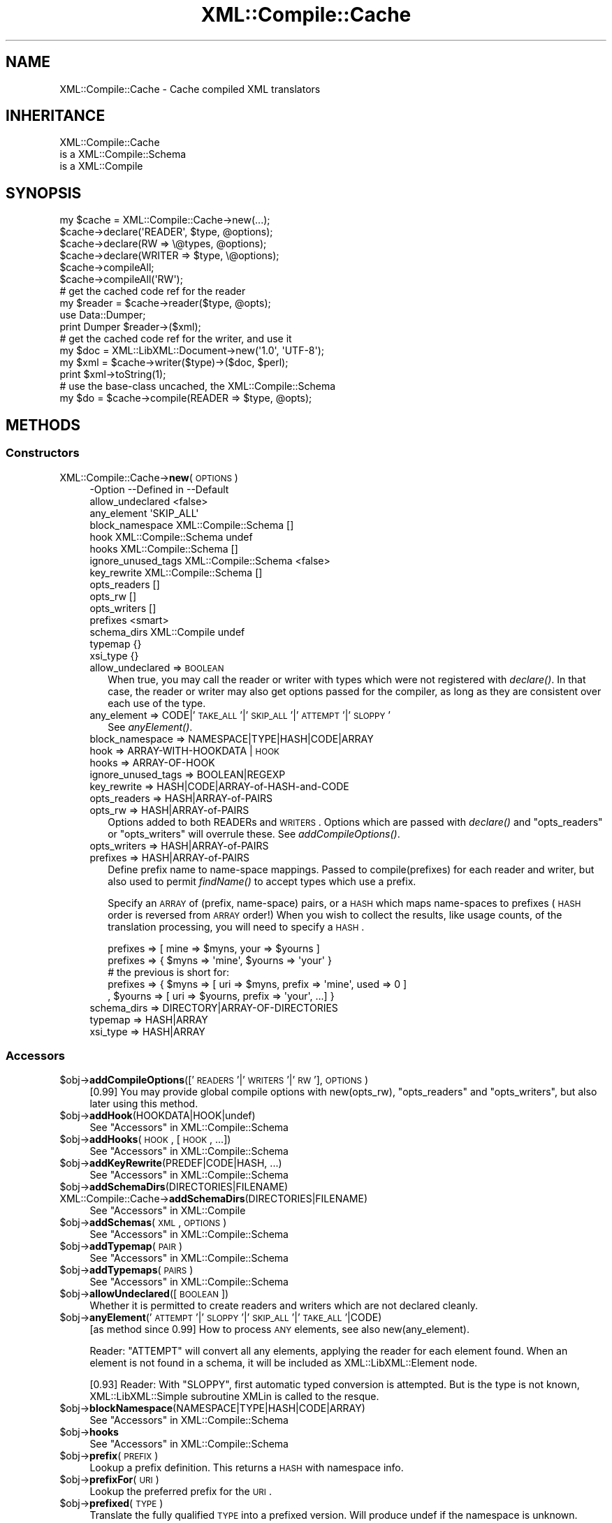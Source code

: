 .\" Automatically generated by Pod::Man 2.23 (Pod::Simple 3.14)
.\"
.\" Standard preamble:
.\" ========================================================================
.de Sp \" Vertical space (when we can't use .PP)
.if t .sp .5v
.if n .sp
..
.de Vb \" Begin verbatim text
.ft CW
.nf
.ne \\$1
..
.de Ve \" End verbatim text
.ft R
.fi
..
.\" Set up some character translations and predefined strings.  \*(-- will
.\" give an unbreakable dash, \*(PI will give pi, \*(L" will give a left
.\" double quote, and \*(R" will give a right double quote.  \*(C+ will
.\" give a nicer C++.  Capital omega is used to do unbreakable dashes and
.\" therefore won't be available.  \*(C` and \*(C' expand to `' in nroff,
.\" nothing in troff, for use with C<>.
.tr \(*W-
.ds C+ C\v'-.1v'\h'-1p'\s-2+\h'-1p'+\s0\v'.1v'\h'-1p'
.ie n \{\
.    ds -- \(*W-
.    ds PI pi
.    if (\n(.H=4u)&(1m=24u) .ds -- \(*W\h'-12u'\(*W\h'-12u'-\" diablo 10 pitch
.    if (\n(.H=4u)&(1m=20u) .ds -- \(*W\h'-12u'\(*W\h'-8u'-\"  diablo 12 pitch
.    ds L" ""
.    ds R" ""
.    ds C` ""
.    ds C' ""
'br\}
.el\{\
.    ds -- \|\(em\|
.    ds PI \(*p
.    ds L" ``
.    ds R" ''
'br\}
.\"
.\" Escape single quotes in literal strings from groff's Unicode transform.
.ie \n(.g .ds Aq \(aq
.el       .ds Aq '
.\"
.\" If the F register is turned on, we'll generate index entries on stderr for
.\" titles (.TH), headers (.SH), subsections (.SS), items (.Ip), and index
.\" entries marked with X<> in POD.  Of course, you'll have to process the
.\" output yourself in some meaningful fashion.
.ie \nF \{\
.    de IX
.    tm Index:\\$1\t\\n%\t"\\$2"
..
.    nr % 0
.    rr F
.\}
.el \{\
.    de IX
..
.\}
.\"
.\" Accent mark definitions (@(#)ms.acc 1.5 88/02/08 SMI; from UCB 4.2).
.\" Fear.  Run.  Save yourself.  No user-serviceable parts.
.    \" fudge factors for nroff and troff
.if n \{\
.    ds #H 0
.    ds #V .8m
.    ds #F .3m
.    ds #[ \f1
.    ds #] \fP
.\}
.if t \{\
.    ds #H ((1u-(\\\\n(.fu%2u))*.13m)
.    ds #V .6m
.    ds #F 0
.    ds #[ \&
.    ds #] \&
.\}
.    \" simple accents for nroff and troff
.if n \{\
.    ds ' \&
.    ds ` \&
.    ds ^ \&
.    ds , \&
.    ds ~ ~
.    ds /
.\}
.if t \{\
.    ds ' \\k:\h'-(\\n(.wu*8/10-\*(#H)'\'\h"|\\n:u"
.    ds ` \\k:\h'-(\\n(.wu*8/10-\*(#H)'\`\h'|\\n:u'
.    ds ^ \\k:\h'-(\\n(.wu*10/11-\*(#H)'^\h'|\\n:u'
.    ds , \\k:\h'-(\\n(.wu*8/10)',\h'|\\n:u'
.    ds ~ \\k:\h'-(\\n(.wu-\*(#H-.1m)'~\h'|\\n:u'
.    ds / \\k:\h'-(\\n(.wu*8/10-\*(#H)'\z\(sl\h'|\\n:u'
.\}
.    \" troff and (daisy-wheel) nroff accents
.ds : \\k:\h'-(\\n(.wu*8/10-\*(#H+.1m+\*(#F)'\v'-\*(#V'\z.\h'.2m+\*(#F'.\h'|\\n:u'\v'\*(#V'
.ds 8 \h'\*(#H'\(*b\h'-\*(#H'
.ds o \\k:\h'-(\\n(.wu+\w'\(de'u-\*(#H)/2u'\v'-.3n'\*(#[\z\(de\v'.3n'\h'|\\n:u'\*(#]
.ds d- \h'\*(#H'\(pd\h'-\w'~'u'\v'-.25m'\f2\(hy\fP\v'.25m'\h'-\*(#H'
.ds D- D\\k:\h'-\w'D'u'\v'-.11m'\z\(hy\v'.11m'\h'|\\n:u'
.ds th \*(#[\v'.3m'\s+1I\s-1\v'-.3m'\h'-(\w'I'u*2/3)'\s-1o\s+1\*(#]
.ds Th \*(#[\s+2I\s-2\h'-\w'I'u*3/5'\v'-.3m'o\v'.3m'\*(#]
.ds ae a\h'-(\w'a'u*4/10)'e
.ds Ae A\h'-(\w'A'u*4/10)'E
.    \" corrections for vroff
.if v .ds ~ \\k:\h'-(\\n(.wu*9/10-\*(#H)'\s-2\u~\d\s+2\h'|\\n:u'
.if v .ds ^ \\k:\h'-(\\n(.wu*10/11-\*(#H)'\v'-.4m'^\v'.4m'\h'|\\n:u'
.    \" for low resolution devices (crt and lpr)
.if \n(.H>23 .if \n(.V>19 \
\{\
.    ds : e
.    ds 8 ss
.    ds o a
.    ds d- d\h'-1'\(ga
.    ds D- D\h'-1'\(hy
.    ds th \o'bp'
.    ds Th \o'LP'
.    ds ae ae
.    ds Ae AE
.\}
.rm #[ #] #H #V #F C
.\" ========================================================================
.\"
.IX Title "XML::Compile::Cache 3"
.TH XML::Compile::Cache 3 "2011-05-06" "perl v5.12.3" "User Contributed Perl Documentation"
.\" For nroff, turn off justification.  Always turn off hyphenation; it makes
.\" way too many mistakes in technical documents.
.if n .ad l
.nh
.SH "NAME"
XML::Compile::Cache \- Cache compiled XML translators
.SH "INHERITANCE"
.IX Header "INHERITANCE"
.Vb 3
\& XML::Compile::Cache
\&   is a XML::Compile::Schema
\&   is a XML::Compile
.Ve
.SH "SYNOPSIS"
.IX Header "SYNOPSIS"
.Vb 1
\& my $cache = XML::Compile::Cache\->new(...);
\&
\& $cache\->declare(\*(AqREADER\*(Aq,  $type,  @options);
\& $cache\->declare(RW     => \e@types, @options);
\& $cache\->declare(WRITER =>  $type, \e@options);
\&
\& $cache\->compileAll;
\& $cache\->compileAll(\*(AqRW\*(Aq);
\&
\& # get the cached code ref for the reader
\& my $reader = $cache\->reader($type, @opts);
\& use Data::Dumper;
\& print Dumper $reader\->($xml);
\&
\& # get the cached code ref for the writer, and use it
\& my $doc = XML::LibXML::Document\->new(\*(Aq1.0\*(Aq, \*(AqUTF\-8\*(Aq);
\& my $xml = $cache\->writer($type)\->($doc, $perl);
\& print $xml\->toString(1);
\&
\& # use the base\-class uncached, the XML::Compile::Schema
\& my $do = $cache\->compile(READER => $type, @opts);
.Ve
.SH "METHODS"
.IX Header "METHODS"
.SS "Constructors"
.IX Subsection "Constructors"
.IP "XML::Compile::Cache\->\fBnew\fR(\s-1OPTIONS\s0)" 4
.IX Item "XML::Compile::Cache->new(OPTIONS)"
.Vb 10
\& \-Option            \-\-Defined in     \-\-Default
\&  allow_undeclared                     <false>
\&  any_element                          \*(AqSKIP_ALL\*(Aq
\&  block_namespace     XML::Compile::Schema  []
\&  hook                XML::Compile::Schema  undef
\&  hooks               XML::Compile::Schema  []
\&  ignore_unused_tags  XML::Compile::Schema  <false>
\&  key_rewrite         XML::Compile::Schema  []
\&  opts_readers                         []
\&  opts_rw                              []
\&  opts_writers                         []
\&  prefixes                             <smart>
\&  schema_dirs         XML::Compile     undef
\&  typemap                              {}
\&  xsi_type                             {}
.Ve
.RS 4
.IP "allow_undeclared => \s-1BOOLEAN\s0" 2
.IX Item "allow_undeclared => BOOLEAN"
When true, you may call the reader or writer with types which were
not registered with \fIdeclare()\fR.  In that case, the reader or
writer may also get options passed for the compiler, as long as
they are consistent over each use of the type.
.IP "any_element => CODE|'\s-1TAKE_ALL\s0'|'\s-1SKIP_ALL\s0'|'\s-1ATTEMPT\s0'|'\s-1SLOPPY\s0'" 2
.IX Item "any_element => CODE|'TAKE_ALL'|'SKIP_ALL'|'ATTEMPT'|'SLOPPY'"
See \fIanyElement()\fR.
.IP "block_namespace => NAMESPACE|TYPE|HASH|CODE|ARRAY" 2
.IX Item "block_namespace => NAMESPACE|TYPE|HASH|CODE|ARRAY"
.PD 0
.IP "hook => ARRAY-WITH-HOOKDATA | \s-1HOOK\s0" 2
.IX Item "hook => ARRAY-WITH-HOOKDATA | HOOK"
.IP "hooks => ARRAY-OF-HOOK" 2
.IX Item "hooks => ARRAY-OF-HOOK"
.IP "ignore_unused_tags => BOOLEAN|REGEXP" 2
.IX Item "ignore_unused_tags => BOOLEAN|REGEXP"
.IP "key_rewrite => HASH|CODE|ARRAY\-of\-HASH\-and\-CODE" 2
.IX Item "key_rewrite => HASH|CODE|ARRAY-of-HASH-and-CODE"
.IP "opts_readers => HASH|ARRAY\-of\-PAIRS" 2
.IX Item "opts_readers => HASH|ARRAY-of-PAIRS"
.IP "opts_rw => HASH|ARRAY\-of\-PAIRS" 2
.IX Item "opts_rw => HASH|ARRAY-of-PAIRS"
.PD
Options added to both READERs and \s-1WRITERS\s0.  Options which are passed
with \fIdeclare()\fR and \f(CW\*(C`opts_readers\*(C'\fR or \f(CW\*(C`opts_writers\*(C'\fR will overrule
these.  See \fIaddCompileOptions()\fR.
.IP "opts_writers => HASH|ARRAY\-of\-PAIRS" 2
.IX Item "opts_writers => HASH|ARRAY-of-PAIRS"
.PD 0
.IP "prefixes => HASH|ARRAY\-of\-PAIRS" 2
.IX Item "prefixes => HASH|ARRAY-of-PAIRS"
.PD
Define prefix name to name-space mappings.  Passed to compile(prefixes)
for each reader and writer, but also used to permit \fIfindName()\fR to
accept types which use a prefix.
.Sp
Specify an \s-1ARRAY\s0 of (prefix, name-space) pairs, or a \s-1HASH\s0 which maps
name-spaces to prefixes (\s-1HASH\s0 order is reversed from \s-1ARRAY\s0 order!)  When
you wish to collect the results, like usage counts, of the translation
processing, you will need to specify a \s-1HASH\s0.
.Sp
.Vb 2
\& prefixes => [ mine => $myns, your => $yourns ]
\& prefixes => { $myns => \*(Aqmine\*(Aq, $yourns => \*(Aqyour\*(Aq }
\&
\& # the previous is short for:
\& prefixes => { $myns => [ uri => $myns, prefix => \*(Aqmine\*(Aq, used => 0 ]
\&             , $yourns => [ uri => $yourns, prefix => \*(Aqyour\*(Aq, ...] }
.Ve
.IP "schema_dirs => DIRECTORY|ARRAY\-OF\-DIRECTORIES" 2
.IX Item "schema_dirs => DIRECTORY|ARRAY-OF-DIRECTORIES"
.PD 0
.IP "typemap => HASH|ARRAY" 2
.IX Item "typemap => HASH|ARRAY"
.IP "xsi_type => HASH|ARRAY" 2
.IX Item "xsi_type => HASH|ARRAY"
.RE
.RS 4
.RE
.PD
.SS "Accessors"
.IX Subsection "Accessors"
.ie n .IP "$obj\->\fBaddCompileOptions\fR(['\s-1READERS\s0'|'\s-1WRITERS\s0'|'\s-1RW\s0'], \s-1OPTIONS\s0)" 4
.el .IP "\f(CW$obj\fR\->\fBaddCompileOptions\fR(['\s-1READERS\s0'|'\s-1WRITERS\s0'|'\s-1RW\s0'], \s-1OPTIONS\s0)" 4
.IX Item "$obj->addCompileOptions(['READERS'|'WRITERS'|'RW'], OPTIONS)"
[0.99] You may provide global compile options with new(opts_rw),
\&\f(CW\*(C`opts_readers\*(C'\fR and \f(CW\*(C`opts_writers\*(C'\fR, but also later using this method.
.ie n .IP "$obj\->\fBaddHook\fR(HOOKDATA|HOOK|undef)" 4
.el .IP "\f(CW$obj\fR\->\fBaddHook\fR(HOOKDATA|HOOK|undef)" 4
.IX Item "$obj->addHook(HOOKDATA|HOOK|undef)"
See \*(L"Accessors\*(R" in XML::Compile::Schema
.ie n .IP "$obj\->\fBaddHooks\fR(\s-1HOOK\s0, [\s-1HOOK\s0, ...])" 4
.el .IP "\f(CW$obj\fR\->\fBaddHooks\fR(\s-1HOOK\s0, [\s-1HOOK\s0, ...])" 4
.IX Item "$obj->addHooks(HOOK, [HOOK, ...])"
See \*(L"Accessors\*(R" in XML::Compile::Schema
.ie n .IP "$obj\->\fBaddKeyRewrite\fR(PREDEF|CODE|HASH, ...)" 4
.el .IP "\f(CW$obj\fR\->\fBaddKeyRewrite\fR(PREDEF|CODE|HASH, ...)" 4
.IX Item "$obj->addKeyRewrite(PREDEF|CODE|HASH, ...)"
See \*(L"Accessors\*(R" in XML::Compile::Schema
.ie n .IP "$obj\->\fBaddSchemaDirs\fR(DIRECTORIES|FILENAME)" 4
.el .IP "\f(CW$obj\fR\->\fBaddSchemaDirs\fR(DIRECTORIES|FILENAME)" 4
.IX Item "$obj->addSchemaDirs(DIRECTORIES|FILENAME)"
.PD 0
.IP "XML::Compile::Cache\->\fBaddSchemaDirs\fR(DIRECTORIES|FILENAME)" 4
.IX Item "XML::Compile::Cache->addSchemaDirs(DIRECTORIES|FILENAME)"
.PD
See \*(L"Accessors\*(R" in XML::Compile
.ie n .IP "$obj\->\fBaddSchemas\fR(\s-1XML\s0, \s-1OPTIONS\s0)" 4
.el .IP "\f(CW$obj\fR\->\fBaddSchemas\fR(\s-1XML\s0, \s-1OPTIONS\s0)" 4
.IX Item "$obj->addSchemas(XML, OPTIONS)"
See \*(L"Accessors\*(R" in XML::Compile::Schema
.ie n .IP "$obj\->\fBaddTypemap\fR(\s-1PAIR\s0)" 4
.el .IP "\f(CW$obj\fR\->\fBaddTypemap\fR(\s-1PAIR\s0)" 4
.IX Item "$obj->addTypemap(PAIR)"
See \*(L"Accessors\*(R" in XML::Compile::Schema
.ie n .IP "$obj\->\fBaddTypemaps\fR(\s-1PAIRS\s0)" 4
.el .IP "\f(CW$obj\fR\->\fBaddTypemaps\fR(\s-1PAIRS\s0)" 4
.IX Item "$obj->addTypemaps(PAIRS)"
See \*(L"Accessors\*(R" in XML::Compile::Schema
.ie n .IP "$obj\->\fBallowUndeclared\fR([\s-1BOOLEAN\s0])" 4
.el .IP "\f(CW$obj\fR\->\fBallowUndeclared\fR([\s-1BOOLEAN\s0])" 4
.IX Item "$obj->allowUndeclared([BOOLEAN])"
Whether it is permitted to create readers and writers which are not
declared cleanly.
.ie n .IP "$obj\->\fBanyElement\fR('\s-1ATTEMPT\s0'|'\s-1SLOPPY\s0'|'\s-1SKIP_ALL\s0'|'\s-1TAKE_ALL\s0'|CODE)" 4
.el .IP "\f(CW$obj\fR\->\fBanyElement\fR('\s-1ATTEMPT\s0'|'\s-1SLOPPY\s0'|'\s-1SKIP_ALL\s0'|'\s-1TAKE_ALL\s0'|CODE)" 4
.IX Item "$obj->anyElement('ATTEMPT'|'SLOPPY'|'SKIP_ALL'|'TAKE_ALL'|CODE)"
[as method since 0.99] How to process \s-1ANY\s0 elements, see also
new(any_element).
.Sp
Reader: \f(CW\*(C`ATTEMPT\*(C'\fR will convert all any elements, applying the reader for
each element found. When an element is not found in a schema, it will
be included as XML::LibXML::Element node.
.Sp
[0.93] Reader: With \f(CW\*(C`SLOPPY\*(C'\fR, first automatic typed conversion is
attempted. But is the type is not known, XML::LibXML::Simple subroutine XMLin
is called to the resque.
.ie n .IP "$obj\->\fBblockNamespace\fR(NAMESPACE|TYPE|HASH|CODE|ARRAY)" 4
.el .IP "\f(CW$obj\fR\->\fBblockNamespace\fR(NAMESPACE|TYPE|HASH|CODE|ARRAY)" 4
.IX Item "$obj->blockNamespace(NAMESPACE|TYPE|HASH|CODE|ARRAY)"
See \*(L"Accessors\*(R" in XML::Compile::Schema
.ie n .IP "$obj\->\fBhooks\fR" 4
.el .IP "\f(CW$obj\fR\->\fBhooks\fR" 4
.IX Item "$obj->hooks"
See \*(L"Accessors\*(R" in XML::Compile::Schema
.ie n .IP "$obj\->\fBprefix\fR(\s-1PREFIX\s0)" 4
.el .IP "\f(CW$obj\fR\->\fBprefix\fR(\s-1PREFIX\s0)" 4
.IX Item "$obj->prefix(PREFIX)"
Lookup a prefix definition.  This returns a \s-1HASH\s0 with namespace info.
.ie n .IP "$obj\->\fBprefixFor\fR(\s-1URI\s0)" 4
.el .IP "\f(CW$obj\fR\->\fBprefixFor\fR(\s-1URI\s0)" 4
.IX Item "$obj->prefixFor(URI)"
Lookup the preferred prefix for the \s-1URI\s0.
.ie n .IP "$obj\->\fBprefixed\fR(\s-1TYPE\s0)" 4
.el .IP "\f(CW$obj\fR\->\fBprefixed\fR(\s-1TYPE\s0)" 4
.IX Item "$obj->prefixed(TYPE)"
Translate the fully qualified \s-1TYPE\s0 into a prefixed version.  Will produce
undef if the namespace is unknown.
.Sp
example:
.Sp
.Vb 1
\&   print $schema\->prefixed($type} || $type;
.Ve
.ie n .IP "$obj\->\fBprefixes\fR([PAIRS|ARRAY|HASH])" 4
.el .IP "\f(CW$obj\fR\->\fBprefixes\fR([PAIRS|ARRAY|HASH])" 4
.IX Item "$obj->prefixes([PAIRS|ARRAY|HASH])"
Returns the \s-1HASH\s0 with prefix to name-space translations.  You should not
modify the returned \s-1HASH\s0.  New \s-1PAIRS\s0 of prefix to namespace relations
can be passed.
.Sp
[0.14]
If a name-space appears for the second time, then the new prefix will be
recognized by \fIfindName()\fR, but not used in the output.  When the prefix
already exists for a different namespace, then an error will be casted.
.Sp
[0.90]
You may also provide an \s-1ARRAY\s0 of pairs or a \s-1HASH\s0.
.ie n .IP "$obj\->\fBtypemap\fR([HASH|ARRAY|PAIRS])" 4
.el .IP "\f(CW$obj\fR\->\fBtypemap\fR([HASH|ARRAY|PAIRS])" 4
.IX Item "$obj->typemap([HASH|ARRAY|PAIRS])"
[0.98] Add global knowledge on typemaps.  Returns the typemap.
.ie n .IP "$obj\->\fBuseSchema\fR(\s-1SCHEMA\s0, [\s-1SCHEMA\s0])" 4
.el .IP "\f(CW$obj\fR\->\fBuseSchema\fR(\s-1SCHEMA\s0, [\s-1SCHEMA\s0])" 4
.IX Item "$obj->useSchema(SCHEMA, [SCHEMA])"
See \*(L"Accessors\*(R" in XML::Compile::Schema
.ie n .IP "$obj\->\fBxsiType\fR([HASH|ARRAY|LIST])" 4
.el .IP "\f(CW$obj\fR\->\fBxsiType\fR([HASH|ARRAY|LIST])" 4
.IX Item "$obj->xsiType([HASH|ARRAY|LIST])"
[0.98] add global xsi_type declarations.  Returns the xsiType set.
.SS "Compilers"
.IX Subsection "Compilers"
.ie n .IP "$obj\->\fBcompile\fR(('\s-1READER\s0'|'\s-1WRITER\s0'), \s-1TYPE\s0, \s-1OPTIONS\s0)" 4
.el .IP "\f(CW$obj\fR\->\fBcompile\fR(('\s-1READER\s0'|'\s-1WRITER\s0'), \s-1TYPE\s0, \s-1OPTIONS\s0)" 4
.IX Item "$obj->compile(('READER'|'WRITER'), TYPE, OPTIONS)"
See \*(L"Compilers\*(R" in XML::Compile::Schema
.ie n .IP "$obj\->\fBcompileAll\fR(['\s-1READERS\s0'|'\s-1WRITERS\s0'|'\s-1RW\s0', [\s-1NAMESPACE\s0]])" 4
.el .IP "\f(CW$obj\fR\->\fBcompileAll\fR(['\s-1READERS\s0'|'\s-1WRITERS\s0'|'\s-1RW\s0', [\s-1NAMESPACE\s0]])" 4
.IX Item "$obj->compileAll(['READERS'|'WRITERS'|'RW', [NAMESPACE]])"
Compile all the declared readers and writers with the default '\s-1RW\s0').  You may
also select to pre-compile only the \s-1READERS\s0 or only the \s-1WRITERS\s0.  The
selection can be limited further by specifying a \s-1NAMESPACE\s0.
.Sp
By default, the processors are only compiled when used.  This method is
especially useful in a daemon process, where preparations can take as
much time as they want to... and running should be as fast as possible.
.IP "XML::Compile::Cache\->\fBdataToXML\fR(NODE|REF\-XML\-STRING|XML\-STRING|FILENAME|FILEHANDLE|KNOWN)" 4
.IX Item "XML::Compile::Cache->dataToXML(NODE|REF-XML-STRING|XML-STRING|FILENAME|FILEHANDLE|KNOWN)"
See \*(L"Compilers\*(R" in XML::Compile
.ie n .IP "$obj\->\fBreader\fR(TYPE|NAME, \s-1OPTIONS\s0)" 4
.el .IP "\f(CW$obj\fR\->\fBreader\fR(TYPE|NAME, \s-1OPTIONS\s0)" 4
.IX Item "$obj->reader(TYPE|NAME, OPTIONS)"
Returns the reader \s-1CODE\s0 for the \s-1TYPE\s0 or \s-1NAME\s0 (see \fIfindName()\fR).
\&\s-1OPTIONS\s0 are only permitted if new(allow_undeclared) is true, and the
same as the previous call to this method.
.Sp
The reader will be compiled the first time that it is used, and that
same \s-1CODE\s0 reference will be returned each next request for the same
\&\s-1TYPE\s0.  Call \fIcompileAll()\fR to have all readers compiled by force.
.Sp
example:
.Sp
.Vb 3
\&  my $schema = XML::Compile::Cache\->new(\e@xsd,
\&     prefixes => [ gml => $GML_NAMESPACE ] );
\&  my $data   = $schema\->reader(\*(Aqgml:members\*(Aq)\->($xml);
\&
\&  my $getmem = $schema\->reader(\*(Aqgml:members\*(Aq);
\&  my $data   = $getmem\->($xml);
.Ve
.ie n .IP "$obj\->\fBtemplate\fR('\s-1XML\s0'|'\s-1PERL\s0', \s-1ELEMENT\s0, \s-1OPTIONS\s0)" 4
.el .IP "\f(CW$obj\fR\->\fBtemplate\fR('\s-1XML\s0'|'\s-1PERL\s0', \s-1ELEMENT\s0, \s-1OPTIONS\s0)" 4
.IX Item "$obj->template('XML'|'PERL', ELEMENT, OPTIONS)"
See \*(L"Compilers\*(R" in XML::Compile::Schema
.ie n .IP "$obj\->\fBwriter\fR(TYPE|NAME)" 4
.el .IP "\f(CW$obj\fR\->\fBwriter\fR(TYPE|NAME)" 4
.IX Item "$obj->writer(TYPE|NAME)"
Returns the writer \s-1CODE\s0 for the \s-1TYPE\s0 or \s-1NAME\s0 (see \fIfindName()\fR).
\&\s-1OPTIONS\s0 are only permitted if new(allow_undeclared) is true, and the
same as the previous call to this method.
.Sp
The writer will be compiled the first time that it is used, and that
same \s-1CODE\s0 reference will be returned each next request for the same
type.
.Sp
example:
.Sp
.Vb 1
\&  my $xml = $cache\->writer(\*(Aqgml:members\*(Aq)\->($doc, $data);
\&
\&  my $doc = XML::LibXML::Document\->new(\*(Aq1.0\*(Aq, \*(AqUTF\-8\*(Aq);
\&  my $wr  = $cache\->writer(\*(Aqgml:members\*(Aq);
\&  my $xml = $wr\->($doc, $data);
\&  $doc\->setDocumentElement($xml);
\&  print $doc\->toString(1);
.Ve
.SS "Administration"
.IX Subsection "Administration"
.ie n .IP "$obj\->\fBdeclare\fR('\s-1READER\s0'|'\s-1WRITER\s0'|'\s-1RW\s0', TYPE|ARRAY\-of\-TYPES, \s-1OPTIONS\s0)" 4
.el .IP "\f(CW$obj\fR\->\fBdeclare\fR('\s-1READER\s0'|'\s-1WRITER\s0'|'\s-1RW\s0', TYPE|ARRAY\-of\-TYPES, \s-1OPTIONS\s0)" 4
.IX Item "$obj->declare('READER'|'WRITER'|'RW', TYPE|ARRAY-of-TYPES, OPTIONS)"
Register that the indicated \s-1TYPE\s0 (or \s-1TYPES\s0) may be used, and needs to
be translated with the \s-1OPTIONS\s0 (either specified as \s-1ARRAY\s0 or \s-1LIST\s0).
Specify whether it may get used as \s-1READER\s0, \s-1WRITER\s0, or both (\s-1RW\s0).  If the
\&\s-1READER\s0 and \s-1WRITER\s0 need different options, then you need to declare them
seperately; in that case you cannot use \s-1RW\s0.
.Sp
The \s-1TYPE\s0 should be understood by \fIfindName()\fR, so may be prefixed.
.Sp
example:
.Sp
.Vb 2
\&  $cache\->declare(READER => \*(Aqpref:count\*(Aq, sloppy_integers => 1)
\&        \->declare(RW     => \*(Aq{myns}mylocal\*(Aq);
\&
\&  $cache\->declare(WRITER => [ \*(Aqxsd:int\*(Aq, \*(Aq{http://}aap\*(Aq ]);
.Ve
.ie n .IP "$obj\->\fBdoesExtend\fR(\s-1EXTTYPE\s0, \s-1BASETYPE\s0)" 4
.el .IP "\f(CW$obj\fR\->\fBdoesExtend\fR(\s-1EXTTYPE\s0, \s-1BASETYPE\s0)" 4
.IX Item "$obj->doesExtend(EXTTYPE, BASETYPE)"
See \*(L"Administration\*(R" in XML::Compile::Schema
.ie n .IP "$obj\->\fBelements\fR" 4
.el .IP "\f(CW$obj\fR\->\fBelements\fR" 4
.IX Item "$obj->elements"
See \*(L"Administration\*(R" in XML::Compile::Schema
.ie n .IP "$obj\->\fBfindName\fR(\s-1NAME\s0)" 4
.el .IP "\f(CW$obj\fR\->\fBfindName\fR(\s-1NAME\s0)" 4
.IX Item "$obj->findName(NAME)"
Translate the \s-1NAME\s0 specification into a schema defined full type.
The \s-1NAME\s0 can be a full type (like '{namespace}localname', usually
created with \fIXML::Compile::Util::pack_type()\fR) or a prefixed type
(like 'myns:localname', where \f(CW\*(C`myns\*(C'\fR is defined via new(prefixes)
or \fIprefixes()\fR).
.Sp
When the form is 'myns:' (so without local name), the namespace uri is
returned.
.Sp
example: of \fIfindName()\fR
.Sp
.Vb 1
\&  $schema\->prefixes(pre => \*(Aqhttp://namespace\*(Aq);
\&
\&  my $type = $schema\->findName(\*(Aqpre:name\*(Aq);
\&  print $type;   # {http://namespace}name
\&
\&  my $ns   = $schema\->findName(\*(Aqpre:\*(Aq);
\&  print $ns;     # http://namespace
\&
\&  my $type = $schema\->findName(\*(Aq{somens}name\*(Aq);
\&  print $type;   # {somens}name    [a no\-op]
.Ve
.ie n .IP "$obj\->\fBfindSchemaFile\fR(\s-1FILENAME\s0)" 4
.el .IP "\f(CW$obj\fR\->\fBfindSchemaFile\fR(\s-1FILENAME\s0)" 4
.IX Item "$obj->findSchemaFile(FILENAME)"
.PD 0
.IP "XML::Compile::Cache\->\fBfindSchemaFile\fR(\s-1FILENAME\s0)" 4
.IX Item "XML::Compile::Cache->findSchemaFile(FILENAME)"
.PD
See \*(L"Administration\*(R" in XML::Compile
.ie n .IP "$obj\->\fBimportDefinitions\fR(\s-1XMLDATA\s0, \s-1OPTIONS\s0)" 4
.el .IP "\f(CW$obj\fR\->\fBimportDefinitions\fR(\s-1XMLDATA\s0, \s-1OPTIONS\s0)" 4
.IX Item "$obj->importDefinitions(XMLDATA, OPTIONS)"
See \*(L"Administration\*(R" in XML::Compile::Schema
.ie n .IP "$obj\->\fBknownNamespace\fR(NAMESPACE|PAIRS)" 4
.el .IP "\f(CW$obj\fR\->\fBknownNamespace\fR(NAMESPACE|PAIRS)" 4
.IX Item "$obj->knownNamespace(NAMESPACE|PAIRS)"
.PD 0
.IP "XML::Compile::Cache\->\fBknownNamespace\fR(NAMESPACE|PAIRS)" 4
.IX Item "XML::Compile::Cache->knownNamespace(NAMESPACE|PAIRS)"
.PD
See \*(L"Administration\*(R" in XML::Compile
.ie n .IP "$obj\->\fBnamespaces\fR" 4
.el .IP "\f(CW$obj\fR\->\fBnamespaces\fR" 4
.IX Item "$obj->namespaces"
See \*(L"Administration\*(R" in XML::Compile::Schema
.ie n .IP "$obj\->\fBprintIndex\fR([\s-1FILEHANDLE\s0], \s-1OPTIONS\s0)" 4
.el .IP "\f(CW$obj\fR\->\fBprintIndex\fR([\s-1FILEHANDLE\s0], \s-1OPTIONS\s0)" 4
.IX Item "$obj->printIndex([FILEHANDLE], OPTIONS)"
.Vb 2
\& \-Option       \-\-Default
\&  show_declared  <true>
.Ve
.RS 4
.IP "show_declared => \s-1BOOLEAN\s0" 2
.IX Item "show_declared => BOOLEAN"
Add an indicator to each line, about whether readers and writers are
declare for the type.  Declared readers and writers will show flags
\&\f(CW\*(C`r\*(C'\fR and \f(CW\*(C`w\*(C'\fR respectively.  Compiled readers and writers carry a
\&\f(CW\*(C`R\*(C'\fR and/or \f(CW\*(C`W\*(C'\fR.
.RE
.RS 4
.RE
.ie n .IP "$obj\->\fBtypes\fR" 4
.el .IP "\f(CW$obj\fR\->\fBtypes\fR" 4
.IX Item "$obj->types"
See \*(L"Administration\*(R" in XML::Compile::Schema
.ie n .IP "$obj\->\fBwalkTree\fR(\s-1NODE\s0, \s-1CODE\s0)" 4
.el .IP "\f(CW$obj\fR\->\fBwalkTree\fR(\s-1NODE\s0, \s-1CODE\s0)" 4
.IX Item "$obj->walkTree(NODE, CODE)"
See \*(L"Administration\*(R" in XML::Compile
.SH "DESCRIPTIONS"
.IX Header "DESCRIPTIONS"
\&\f(CW\*(C`XML::Compile::Cache\*(C'\fR is the smart brother of XML::Compile::Schema;
it keeps track of your compiled readers and writers, and also helps
you administer the parameters to handle compilation.  Besides, it
lat you use easy prefixes instead of full namespaces.
.PP
With \fIXML::Compile::Schema::compile()\fR (defined in the \s-1SUPER\s0 class of
this module) you can construct translators from \s-1XML\s0 to Perl and back.
These translators are code references, which are \*(L"expensive\*(R" to create,
but \*(L"cheap\*(R" in use; call them as often as you want.  This module helps
you administer them.
.PP
When the schemas grow larger, it gets harder to see which code reference
have already be created and which not. And, these code references need
compile options which you do not want to distribute over your whole
program.  Finally, in a daemon application, you do not want to create
the translators when used (which can be in every client again), but once
during the initiation of the daemon.
.PP
One of the most important contributions to the compile management, is
the addition of smart prefix handling. This means that you can use
prefixed names in stead of full types, often created with
\&\fIXML::Compile::Util::pack_type()\fR.
.SH "SEE ALSO"
.IX Header "SEE ALSO"
This module is part of XML-Compile-Cache distribution version 0.991,
built on May 06, 2011. Website: \fIhttp://perl.overmeer.net/xml\-compile/\fR
.PP
Other distributions in this suite:
XML::Compile,
XML::Compile::SOAP,
XML::Compile::SOAP12,
XML::Compile::SOAP::Daemon,
XML::Compile::SOAP::WSA,
XML::Compile::C14N,
XML::Compile::WSS,
XML::Compile::Tester,
XML::Compile::Cache,
XML::Compile::Dumper,
XML::Compile::RPC,
XML::Rewrite,
XML::eXistDB,
and
XML::LibXML::Simple.
.PP
Please post questions or ideas to the mailinglist at
\&\fIhttp://lists.scsys.co.uk/cgi\-bin/mailman/listinfo/xml\-compile\fR
For live contact with other developers, visit the \f(CW\*(C`#xml\-compile\*(C'\fR channel
on \f(CW\*(C`irc.perl.org\*(C'\fR.
.SH "LICENSE"
.IX Header "LICENSE"
Copyrights 2008\-2011 by Mark Overmeer. For other contributors see ChangeLog.
.PP
This program is free software; you can redistribute it and/or modify it
under the same terms as Perl itself.
See \fIhttp://www.perl.com/perl/misc/Artistic.html\fR
